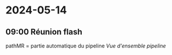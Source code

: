 * 2024-05-14
** 09:00 Réunion flash
pathMR = partie automatique du pipeline [[Vue d'ensemble pipeline]]
